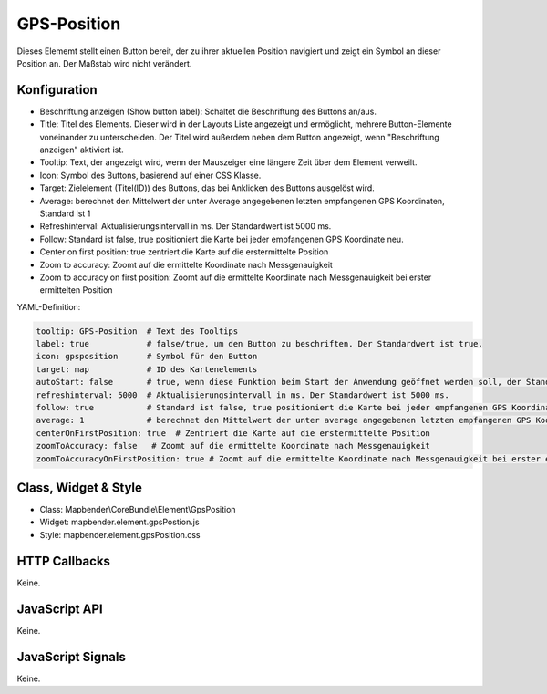 .. _gpspostion:

GPS-Position
***********************

Dieses Elememt stellt einen Button bereit, der zu ihrer aktuellen Position navigiert und zeigt ein Symbol an dieser Position an. Der Maßstab wird nicht verändert.


.. image:: ../../../../../figures/gps_position.png
     :scale: 80

Konfiguration
=============

.. image:: ../../../../../figures/de/gps_position_configuration.png
     :scale: 80

* Beschriftung anzeigen (Show button label): Schaltet die Beschriftung des Buttons an/aus.
* Title: Titel des Elements. Dieser wird in der Layouts Liste angezeigt und ermöglicht, mehrere Button-Elemente voneinander zu unterscheiden. Der Titel wird außerdem neben dem Button angezeigt, wenn "Beschriftung anzeigen" aktiviert ist.
* Tooltip: Text, der angezeigt wird, wenn der Mauszeiger eine längere Zeit über dem Element verweilt.
* Icon: Symbol des Buttons, basierend auf einer CSS Klasse.
* Target: Zielelement (Titel(ID)) des Buttons, das bei Anklicken des Buttons ausgelöst wird.
* Average: berechnet den Mittelwert der unter Average angegebenen letzten empfangenen GPS Koordinaten, Standard ist 1
* Refreshinterval:  Aktualisierungsintervall in ms. Der Standardwert ist 5000 ms.
* Follow: Standard ist false, true positioniert die Karte bei jeder empfangenen GPS Koordinate neu.
* Center on first position: true zentriert die Karte auf die erstermittelte Position
* Zoom to accuracy: Zoomt auf die ermittelte Koordinate nach Messgenauigkeit
* Zoom to accuracy on first position: Zoomt auf die ermittelte Koordinate nach Messgenauigkeit bei erster ermittelten Position


YAML-Definition:

.. code-block:: yaml

    tooltip: GPS-Position  # Text des Tooltips
    label: true            # false/true, um den Button zu beschriften. Der Standardwert ist true.
    icon: gpsposition      # Symbol für den Button
    target: map            # ID des Kartenelements
    autoStart: false       # true, wenn diese Funktion beim Start der Anwendung geöffnet werden soll, der Standardwert ist false.
    refreshinterval: 5000  # Aktualisierungsintervall in ms. Der Standardwert ist 5000 ms.
    follow: true           # Standard ist false, true positioniert die Karte bei jeder empfangenen GPS Koordinate neu. Sollte nur mit WMS Diensten im gekachelten Modus verwendet werden, da sonst bei jeder Neupositionierung ein neuer Kartenrequest geschickt wird
    average: 1             # berechnet den Mittelwert der unter average angegebenen letzten empfangenen GPS Koordinaten, Standard ist 1
    centerOnFirstPosition: true  # Zentriert die Karte auf die erstermittelte Position
    zoomToAccuracy: false   # Zoomt auf die ermittelte Koordinate nach Messgenauigkeit
    zoomToAccuracyOnFirstPosition: true # Zoomt auf die ermittelte Koordinate nach Messgenauigkeit bei erster ermittelten Position


Class, Widget & Style
======================

* Class: Mapbender\\CoreBundle\\Element\\GpsPosition
* Widget: mapbender.element.gpsPostion.js
* Style: mapbender.element.gpsPosition.css

HTTP Callbacks
==============

Keine.


JavaScript API
==============

Keine.

JavaScript Signals
==================

Keine.
